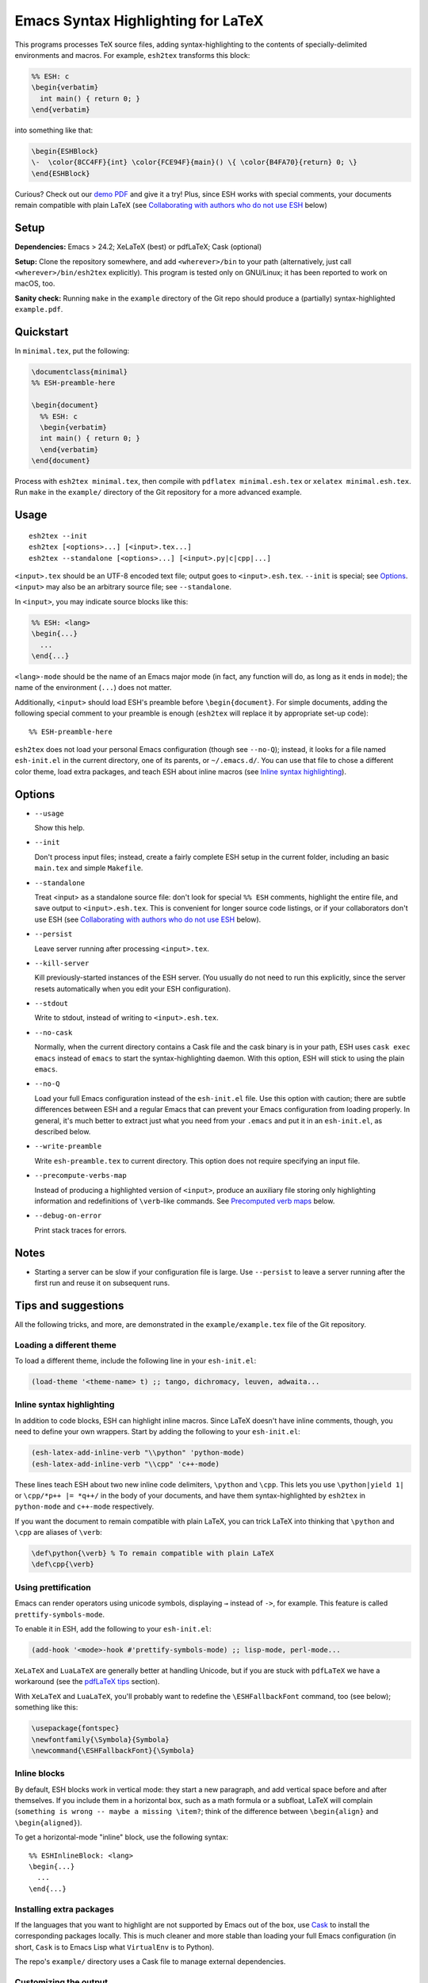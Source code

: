 =====================================
 Emacs Syntax Highlighting for LaTeX
=====================================

This programs processes TeX source files, adding syntax-highlighting to the
contents of specially-delimited environments and macros.  For example,
``esh2tex`` transforms this block:

.. code:: latex

   %% ESH: c
   \begin{verbatim}
     int main() { return 0; }
   \end{verbatim}

into something like that:

.. code:: latex

   \begin{ESHBlock}
   \-  \color{8CC4FF}{int} \color{FCE94F}{main}() \{ \color{B4FA70}{return} 0; \}
   \end{ESHBlock}

Curious? Check out our `demo PDF
<https://github.mit.edu/cpitcla/esh/raw/master/example/reference.pdf>`_ and give
it a try! Plus, since ESH works with special comments, your documents remain
compatible with plain LaTeX (see `Collaborating with authors who do not use
ESH`_ below)

Setup
=====

**Dependencies:** Emacs > 24.2; XeLaTeX (best) or pdfLaTeX; Cask (optional)

**Setup:** Clone the repository somewhere, and add ``<wherever>/bin`` to your
path (alternatively, just call ``<wherever>/bin/esh2tex`` explicitly).  This
program is tested only on GNU/Linux; it has been reported to work on macOS, too.

**Sanity check:** Running ``make`` in the ``example`` directory of the Git repo
should produce a (partially) syntax-highlighted ``example.pdf``.


Quickstart
==========

In ``minimal.tex``, put the following:

.. code:: latex

   \documentclass{minimal}
   %% ESH-preamble-here

   \begin{document}
     %% ESH: c
     \begin{verbatim}
     int main() { return 0; }
     \end{verbatim}
   \end{document}

Process with ``esh2tex minimal.tex``, then compile with ``pdflatex
minimal.esh.tex`` or ``xelatex minimal.esh.tex``. Run ``make`` in the
``example/`` directory of the Git repository for a more advanced example.


Usage
=====

::

  esh2tex --init
  esh2tex [<options>...] [<input>.tex...]
  esh2tex --standalone [<options>...] [<input>.py|c|cpp|...]

``<input>.tex`` should be an UTF-8 encoded text file; output goes to
``<input>.esh.tex``. ``--init`` is special; see `Options`_.  ``<input>`` may
also be an arbitrary source file; see ``--standalone``.


In ``<input>``, you may indicate source blocks like this:

.. code:: latex

   %% ESH: <lang>
   \begin{...}
     ...
   \end{...}

``<lang>-mode`` should be the name of an Emacs major mode (in fact, any function
will do, as long as it ends in ``mode``); the name of the environment (``...``)
does not matter.

Additionally, ``<input>`` should load ESH's preamble before ``\begin{document}``.
For simple documents, adding the following special comment to your preamble is
enough (``esh2tex`` will replace it by appropriate set-up code)::

    %% ESH-preamble-here

``esh2tex`` does not load your personal Emacs configuration (though see
``--no-Q``); instead, it looks for a file named ``esh-init.el`` in the current
directory, one of its parents, or ``~/.emacs.d/``.  You can use that file to
chose a different color theme, load extra packages, and teach ESH about inline
macros (see `Inline syntax highlighting`_).


Options
=======

* ``--usage``

  Show this help.

* ``--init``

  Don't process input files; instead, create a fairly complete ESH setup in the
  current folder, including an basic ``main.tex`` and simple ``Makefile``.

* ``--standalone``

  Treat <input> as a standalone source file: don't look for special ``%% ESH``
  comments, highlight the entire file, and save output to ``<input>.esh.tex``.
  This is convenient for longer source code listings, or if your collaborators
  don't use ESH (see `Collaborating with authors who do not use ESH`_ below).

* ``--persist``

  Leave server running after processing ``<input>.tex``.

* ``--kill-server``

  Kill previously-started instances of the ESH server.  (You usually do not need
  to run this explicitly, since the server resets automatically when you edit
  your ESH configuration).

* ``--stdout``

  Write to stdout, instead of writing to ``<input>.esh.tex``.

* ``--no-cask``

  Normally, when the current directory contains a Cask file and the cask binary
  is in your path, ESH uses ``cask exec emacs`` instead of ``emacs`` to start
  the syntax-highlighting daemon.  With this option, ESH will stick to using
  the plain ``emacs``.

* ``--no-Q``

  Load your full Emacs configuration instead of the ``esh-init.el`` file.  Use
  this option with caution; there are subtle differences between ESH and a
  regular Emacs that can prevent your Emacs configuration from loading properly.
  In general, it's much better to extract just what you need from your
  ``.emacs`` and put it in an ``esh-init.el``, as described below.

* ``--write-preamble``

  Write ``esh-preamble.tex`` to current directory.  This option does not require
  specifying an input file.

* ``--precompute-verbs-map``

  Instead of producing a highlighted version of ``<input>``, produce an auxiliary
  file storing only highlighting information and redefinitions of ``\verb``-like
  commands. See `Precomputed verb maps`_ below.

* ``--debug-on-error``

  Print stack traces for errors.


Notes
=====


* Starting a server can be slow if your configuration file is large.  Use
  ``--persist`` to leave a server running after the first run and reuse it on
  subsequent runs.


Tips and suggestions
====================

All the following tricks, and more, are demonstrated in the
``example/example.tex`` file of the Git repository.

Loading a different theme
-------------------------

To load a different theme, include the following line in your ``esh-init.el``:

.. code:: emacs-lisp

   (load-theme '<theme-name> t) ;; tango, dichromacy, leuven, adwaita...

Inline syntax highlighting
--------------------------

In addition to code blocks, ESH can highlight inline macros.  Since LaTeX
doesn't have inline comments, though, you need to define your own wrappers.
Start by adding the following to your ``esh-init.el``:

.. code:: emacs-lisp

   (esh-latex-add-inline-verb "\\python" 'python-mode)
   (esh-latex-add-inline-verb "\\cpp" 'c++-mode)

These lines teach ESH about two new inline code delimiters, ``\python`` and
``\cpp``.  This lets you use ``\python|yield 1|`` or ``\cpp/*p++ |= *q++/`` in
the body of your documents, and have them syntax-highlighted by ``esh2tex`` in
``python-mode`` and ``c++-mode`` respectively.

If you want the document to remain compatible with plain LaTeX, you can trick
LaTeX into thinking that ``\python`` and ``\cpp`` are aliases of ``\verb``:

.. code:: latex

   \def\python{\verb} % To remain compatible with plain LaTeX
   \def\cpp{\verb}

Using prettification
--------------------

Emacs can render operators using unicode symbols, displaying ``→`` instead of
``->``, for example.  This feature is called ``prettify-symbols-mode``.

To enable it in ESH, add the following to your ``esh-init.el``:

.. code:: emacs-lisp

   (add-hook '<mode>-hook #'prettify-symbols-mode) ;; lisp-mode, perl-mode...

``XeLaTeX`` and ``LuaLaTeX`` are generally better at handling Unicode, but if
you are stuck with ``pdfLaTeX`` we have a workaround (see the `pdfLaTeX tips`_
section).

With ``XeLaTeX`` and ``LuaLaTeX``, you'll probably want to redefine the
``\ESHFallbackFont`` command, too (see below); something like this:

.. code:: latex

   \usepackage{fontspec}
   \newfontfamily{\Symbola}{Symbola}
   \newcommand{\ESHFallbackFont}{\Symbola}

Inline blocks
-------------

By default, ESH blocks work in vertical mode: they start a new paragraph, and
add vertical space before and after themselves.  If you include them in a
horizontal box, such as a math formula or a subfloat, LaTeX will complain
(``something is wrong -- maybe a missing \item?``; think of the difference
between ``\begin{align}`` and ``\begin{aligned}``).

To get a horizontal-mode "inline" block, use the following syntax::

   %% ESHInlineBlock: <lang>
   \begin{...}
     ...
   \end{...}

Installing extra packages
-------------------------

If the languages that you want to highlight are not supported by Emacs out of
the box, use `Cask <https://github.com/cask/cask>`_ to install the corresponding
packages locally.  This is much cleaner and more stable than loading your full
Emacs configuration (in short, ``Cask`` is to Emacs Lisp what ``VirtualEnv`` is
to Python).

The repo's ``example/`` directory uses a Cask file to manage external
dependencies.

Customizing the output
----------------------

All customizations should be placed **before** the ``%% ESH-preamble-here`` line
(or the explicit ``\input{esh-preamble}``).

Changing fonts:

.. code:: latex

   \usepackage{fontspec}

   ;; Use a roman font for code blocks
   \newcommand{\ESHBlockFontFamily}{\textrm}

   ;; Use Ubuntu Mono for inline code
   \newfontfamily{\UbuntuMono}[Mapping=tex-ansi]{Ubuntu Mono}
   \newcommand{\ESHInlineFontFamily}{\UbuntuMono}

   ;; Use Symbola for special characters
   \newfontfamily{\Symbola}{Symbola}
   \newcommand{\ESHFallbackFontFamily}{\Symbola}

Customizing spacing:

.. code:: latex

   ;; Leave two blank lines before and after each code block
   \newlength{\ESHSkip}
   \setlength{\ESHSkip}{2\baselineskip}

Overriding the ``ESHBlock`` environment:

.. code:: latex

   \newenvironment{ESHBlock}{%
     \par\addvspace{\ESHSkip}\ESHBlockInternalSetup\ESHBlockBasicSetup\hrule\addvspace{0.5em}%
   }{%
     \par\addvspace{0.5em}\hrule\addvspace{2\ESHSkip}
   }

All these tricks, and more, are demonstrated in the ``example/example.tex``
subfolder of the repository.

Processing standalone source files
----------------------------------

ESH processes the input as a LaTeX source file containing code blocks to
highlight.  To process a plain source file, use the ``--standalone`` option::

    esh2tex --standalone main.py

This is very useful to collaborate with authors who do not use ESH.

Collaborating with authors who do not use ESH
---------------------------------------------

ESH documents can be compiled using plain ``xelatex`` or ``pdflatex``, but then
they won't be highlighted, and there might be small spacing differences.  To
collaborate with non-ESH users, you can instead use the following setup:

* In your main document, replace the ``%% ESH-preamble-here`` line with
  ``\input{esh-preamble}`` and run ``esh2tex --write-preamble`` to save a local
  copy of ESH's preamble.  Make sure to share this file with your collaborators
  (check it in your repository, for example).

* Do not use special ``% ESH`` comments; instead, save your code snippets as
  individual files in a separate ``listings`` directory.  In your document,
  replace code blocks::

     %% ESH: c
     \begin{verbatim}
     int main() {...}
     \end{verbatim}

  by ``\ESHInputBlock``\s::

     \ESHInputBlock{listings/main.c}

  or, if the block appears in a horizontal context (inside of a math formula,
  for example)::

     \ESHInputInlineBlock{listings/main.c}

* Use ESH to highlight your source files::

    esh2tex --standalone listings/main.c

  (this command produces ``listings/main.c.esh.tex``)

* For inline code snippets, use one of the following two approaches:

  + Extract the code to external files, process them with ``--standalone``, and
    use ``\ESHInputInline{snippet.c}`` to include them.  This approach is very
    stable, but cumbersome for small snippets.

  + Use a precomputed verbs map.  Keep your inline snippets as usual in your
    file, make sure that it compiles with the regular ``esh2tex``, then run
    ``esh2tex --precompute-verbs-map <your-file>.tex`` and ``\input`` the
    resulting ``<your-file>.esh-pv.tex``.  See `Precomputed verb maps`_ below
    for more info.

As long as you share the highlighted source files and the ESH preamble with your
co-authors, they won't need to run ESH themselves.

Precomputed verb maps
~~~~~~~~~~~~~~~~~~~~~

The ``--precompute-verbs-map`` flag instructs ESH to generate a table mapping
each code snippet in your original LaTeX file to its highlighted counterpart.
This table is saved under the name ``<your-file>.esh-pv.tex``.
``esh-preamble.tex`` includes the required machinery to manipulate these
mappings, and the generated ``.esh-pv.tex`` file redefines each of your inline
macros to perform the appropriate lookups.

This works very well as long as your inline snippets are at the top level of
your file.  If they appear as arguments to another macro, things get tricky
(remember that you can't have ``\verb`` as an argument to a macro, for
catcode-related reasons).  In a nutshell, if you use an inline snippet inside
the argument of another macro, the snippet must contain neither unbalanced
braces nor ``%`` signs.


Using ``esh2tex`` with ``org-mode``
-----------------------------------

See `README.org-mode.rst <README.org-mode.rst>`_.

pdfLaTeX tips
-------------

pdfLaTeX is bad at Unicode, but ESH can use its built-in table of (Unicode →
LaTeX command) mappings to substitute unicode characters before pdfLaTeX can see
them and get confused.  For this to work, just add the following to your
``esh-init.el``::

   (setq-default esh-substitute-unicode-symbols t)

If you want to add your own mappings, use the following examples:

    (esh-latex-add-unicode-substitution "∷" "\\ensuremath{::}")
    (esh-latex-add-unicode-substitution "‽" "!\!?")

Fixing font issues
------------------

If you're having font issues, try switching to XeLaTeX or LuaLaTeX.  ESH wraps
each non-ASCII character in an ``\ESHSpecialChar{}`` command, which internally
uses ``\ESHFallbackFont`` (by default, this is an alias of ``\ESHFontFamily``).
You may want to redefine that to a font with good Unicode coverage:

.. code:: latex

   \usepackage{fontspec}
   \newfontfamily{\XITSMath}{XITS Math}
   \newcommand{\ESHFallbackFontFamily}{\XITSMath}

Using a different version of Emacs
----------------------------------

If the Emacs in your path isn't the right one, you can use the ``EMACS``
environment variable to let ESH know about the right one::

  EMACS=/Applications/Emacs.app/Contents/MacOS/Emacs esh2tex your-file.tex

Debugging
---------

If you run into issues, try getting the example (in the ``example`` folder of
the repository) to work.  If you can't get the example to work, please open
a GitHub issue.

For more advanced debugging, you can load the ``esh`` package into Emacs, and
use ``M-x esh2tex-current-buffer`` on your TeX file::

  cask exec emacs -Q -L . -l esh your-file.tex
